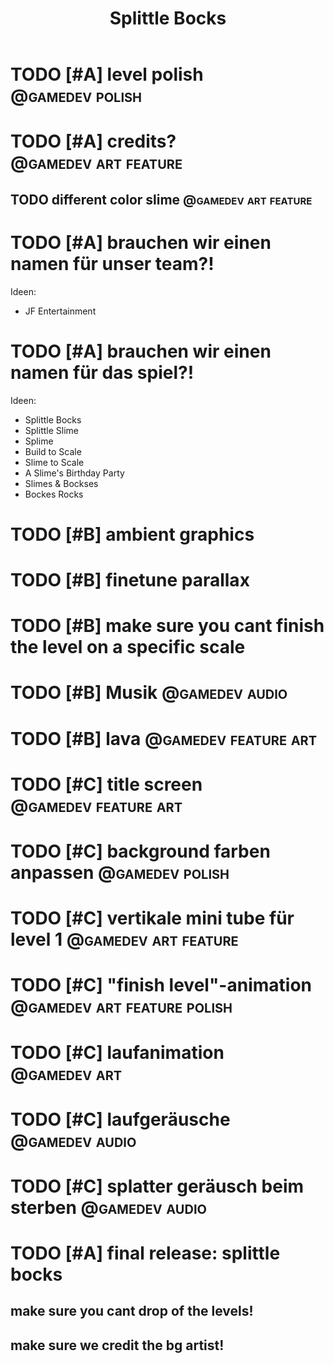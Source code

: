 #+TITLE: Splittle Bocks
#+FILETAGS: @gamedev

* TODO [#A] level polish                                       :@gamedev:polish:

* TODO [#A] credits?                                      :@gamedev:art:feature:

** TODO different color slime                             :@gamedev:art:feature:

* TODO [#A] brauchen wir einen namen für unser team?!

  Ideen:
  - JF Entertainment

* TODO [#A] brauchen wir einen namen für das spiel?!

  Ideen:
  - Splittle Bocks
  - Splittle Slime
  - Splime
  - Build to Scale
  - Slime to Scale
  - A Slime's Birthday Party
  - Slimes & Bockses
  - Bockes Rocks

* TODO [#B] ambient graphics

* TODO [#B] finetune parallax

* TODO [#B] make sure you cant finish the level on a specific scale

* TODO [#B] Musik                                               :@gamedev:audio:

* TODO [#B] lava                                          :@gamedev:feature:art:

* TODO [#C] title screen                                  :@gamedev:feature:art:

* TODO [#C] background farben anpassen                         :@gamedev:polish:

* TODO [#C] vertikale mini tube für level 1               :@gamedev:art:feature:

* TODO [#C] "finish level"-animation               :@gamedev:art:feature:polish:

* TODO [#C] laufanimation                                         :@gamedev:art:

* TODO [#C] laufgeräusche                                       :@gamedev:audio:

* TODO [#C] splatter geräusch beim sterben                      :@gamedev:audio:

* TODO [#A] final release: splittle bocks
  DEADLINE: <2024-08-18 So>

** make sure you cant drop of the levels!

** make sure we credit the bg artist!
